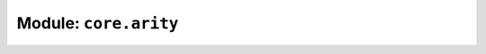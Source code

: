 **********************
Module: ``core.arity``
**********************

.. apimodule:: core.arity

   Loading
   -------

   Require the ``core.arity`` package, after installing it::

       var arity = require('core.arity')


   Why?
   ----
               
   Since all functions in JavaScript are variadic, programmers often
   take advantage of this fact by providing more arguments than what a function
   takes, and the callee can just ignore them. With curried functions, calling
   a binary function with three arguments ends up invoking the return value of
   the function with the extra argument!

   .. code-block:: js

      var curry = require('core.lambda').curry;
      
      function add(a, b) {
        return a + b;
      }

      var cadd = curry(2, add);

      cadd(1)(2)    // => 3
      cadd(1, 2)    // => 3
      cadd(1, 2, 4) // => Error: 3 is not a function


   To fix this, one would need to wrap the curried function such that the
   wrapper only passes two arguments to it, and ignores the additional ones:

   .. code-block:: js

      var binary = require('core.arity').binary;

      binary(cadd)(1, 2, 4) // => 3


